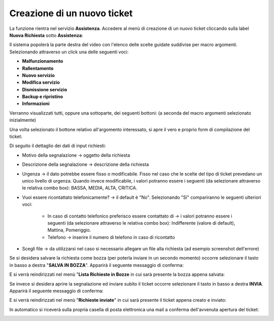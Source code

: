 
**Creazione di un nuovo ticket**
================================

La funzione rientra nel servizio **Assistenza**. Accedere al menù di creazione di un nuovo ticket cliccando sulla label **Nuova Richiesta** 
sotto **Assistenza**:

.. image:: img/100.35_Nuovo_TicketSX.png


Il sistema popolerà la parte destra del video con l'elenco delle scelte guidate suddivise per macro argomenti.
Selezionando attraverso un click una delle seguenti voci:

- **Malfunzionamento**

- **Rallentamento**

- **Nuovo servizio**

- **Modifica servizio**

- **Dismissione servizio**

- **Backup e ripristino**

- **Informazioni**

Verranno visualizzati tutti, oppure una sottoparte, dei seguenti bottoni: 
(a seconda del macro argomenti selezionato inizialmente)

.. image:: img/100.35_Nuovo_TicketBottoniDX.png

Una volta selezionato il bottone relativo all'argomento interessato, si apre il vero e proprio form di compilazione del ticket:

.. image:: img/100.35_Nuovo_TicketInsDatiiDX.png

Di seguito il dettaglio dei dati di input richiesti:

- Motivo della segnalazione -> oggetto della richiesta


- Descrizione della segnalazione -> descrizione della richiesta


- Urgenza -> il dato potrebbe essere fisso o modificabile. Fisso nel caso che le scelte del tipo di ticket prevedano un unico livello di urgenza. Quando invece modificabile, i valori potranno essere i seguenti (da selezionare attraverso le relativa combo box): BASSA, MEDIA, ALTA, CRITICA.

- Vuoi essere ricontattato telefonicamente? -> il default è "No". Selezionando "Sì" compariranno le seguenti ulteriori voci:

        - In caso di contatto telefonico preferisco essere contattato di -> i valori potranno essere i seguenti (da selezionare attraverso le relativa combo box): Indifferente (valore di default), Mattina, Pomeriggio.
        - Telefono -> inserire il numero di telefono in caso di ricontatto


- Scegli file -> da utilizzarsi nel caso si necessario allegare un file alla richiesta (ad esempio screenshot dell'errore)


Se si desidera salvare la richiesta come bozza (per poterla inviare in un secondo momento) occorre selezionare il tasto in 
basso a destra "**SALVA IN BOZZA**". Apparirà il seguente messaggio di conferma:

.. image:: img/richiesta_assistenza_salvata_correttamente_in_bozza.png

E si verrà reindirizzati nel menù "**Lista Richieste in Bozze** in cui sarà presente la bozza appena salvata:

.. image:: img/100.35_ListaBozze_da_Nuovo_TicketDX.png


Se invece si desidera aprire la segnalazione ed inviare subito il ticket occorre selezionare il tasto in basso a destra
**INVIA**. Apparirà il seguente messaggio di conferma:

.. image:: img/richiesta_assistenza_inviata_correttamente.png

E si verrà reindirizzati nel menù "**Richieste inviate**" in cui sarà presente il ticket appena creato e inviato:

.. image:: img/100.35_ListaTicket_da_Nuovo_TicketDX.png

In automatico si riceverà sulla propria casella di posta elettronica una mail a conferma dell'avvenuta apertura del ticket:

.. image:: img/100.35_Mail_da_Nuovo_Ticket.png
